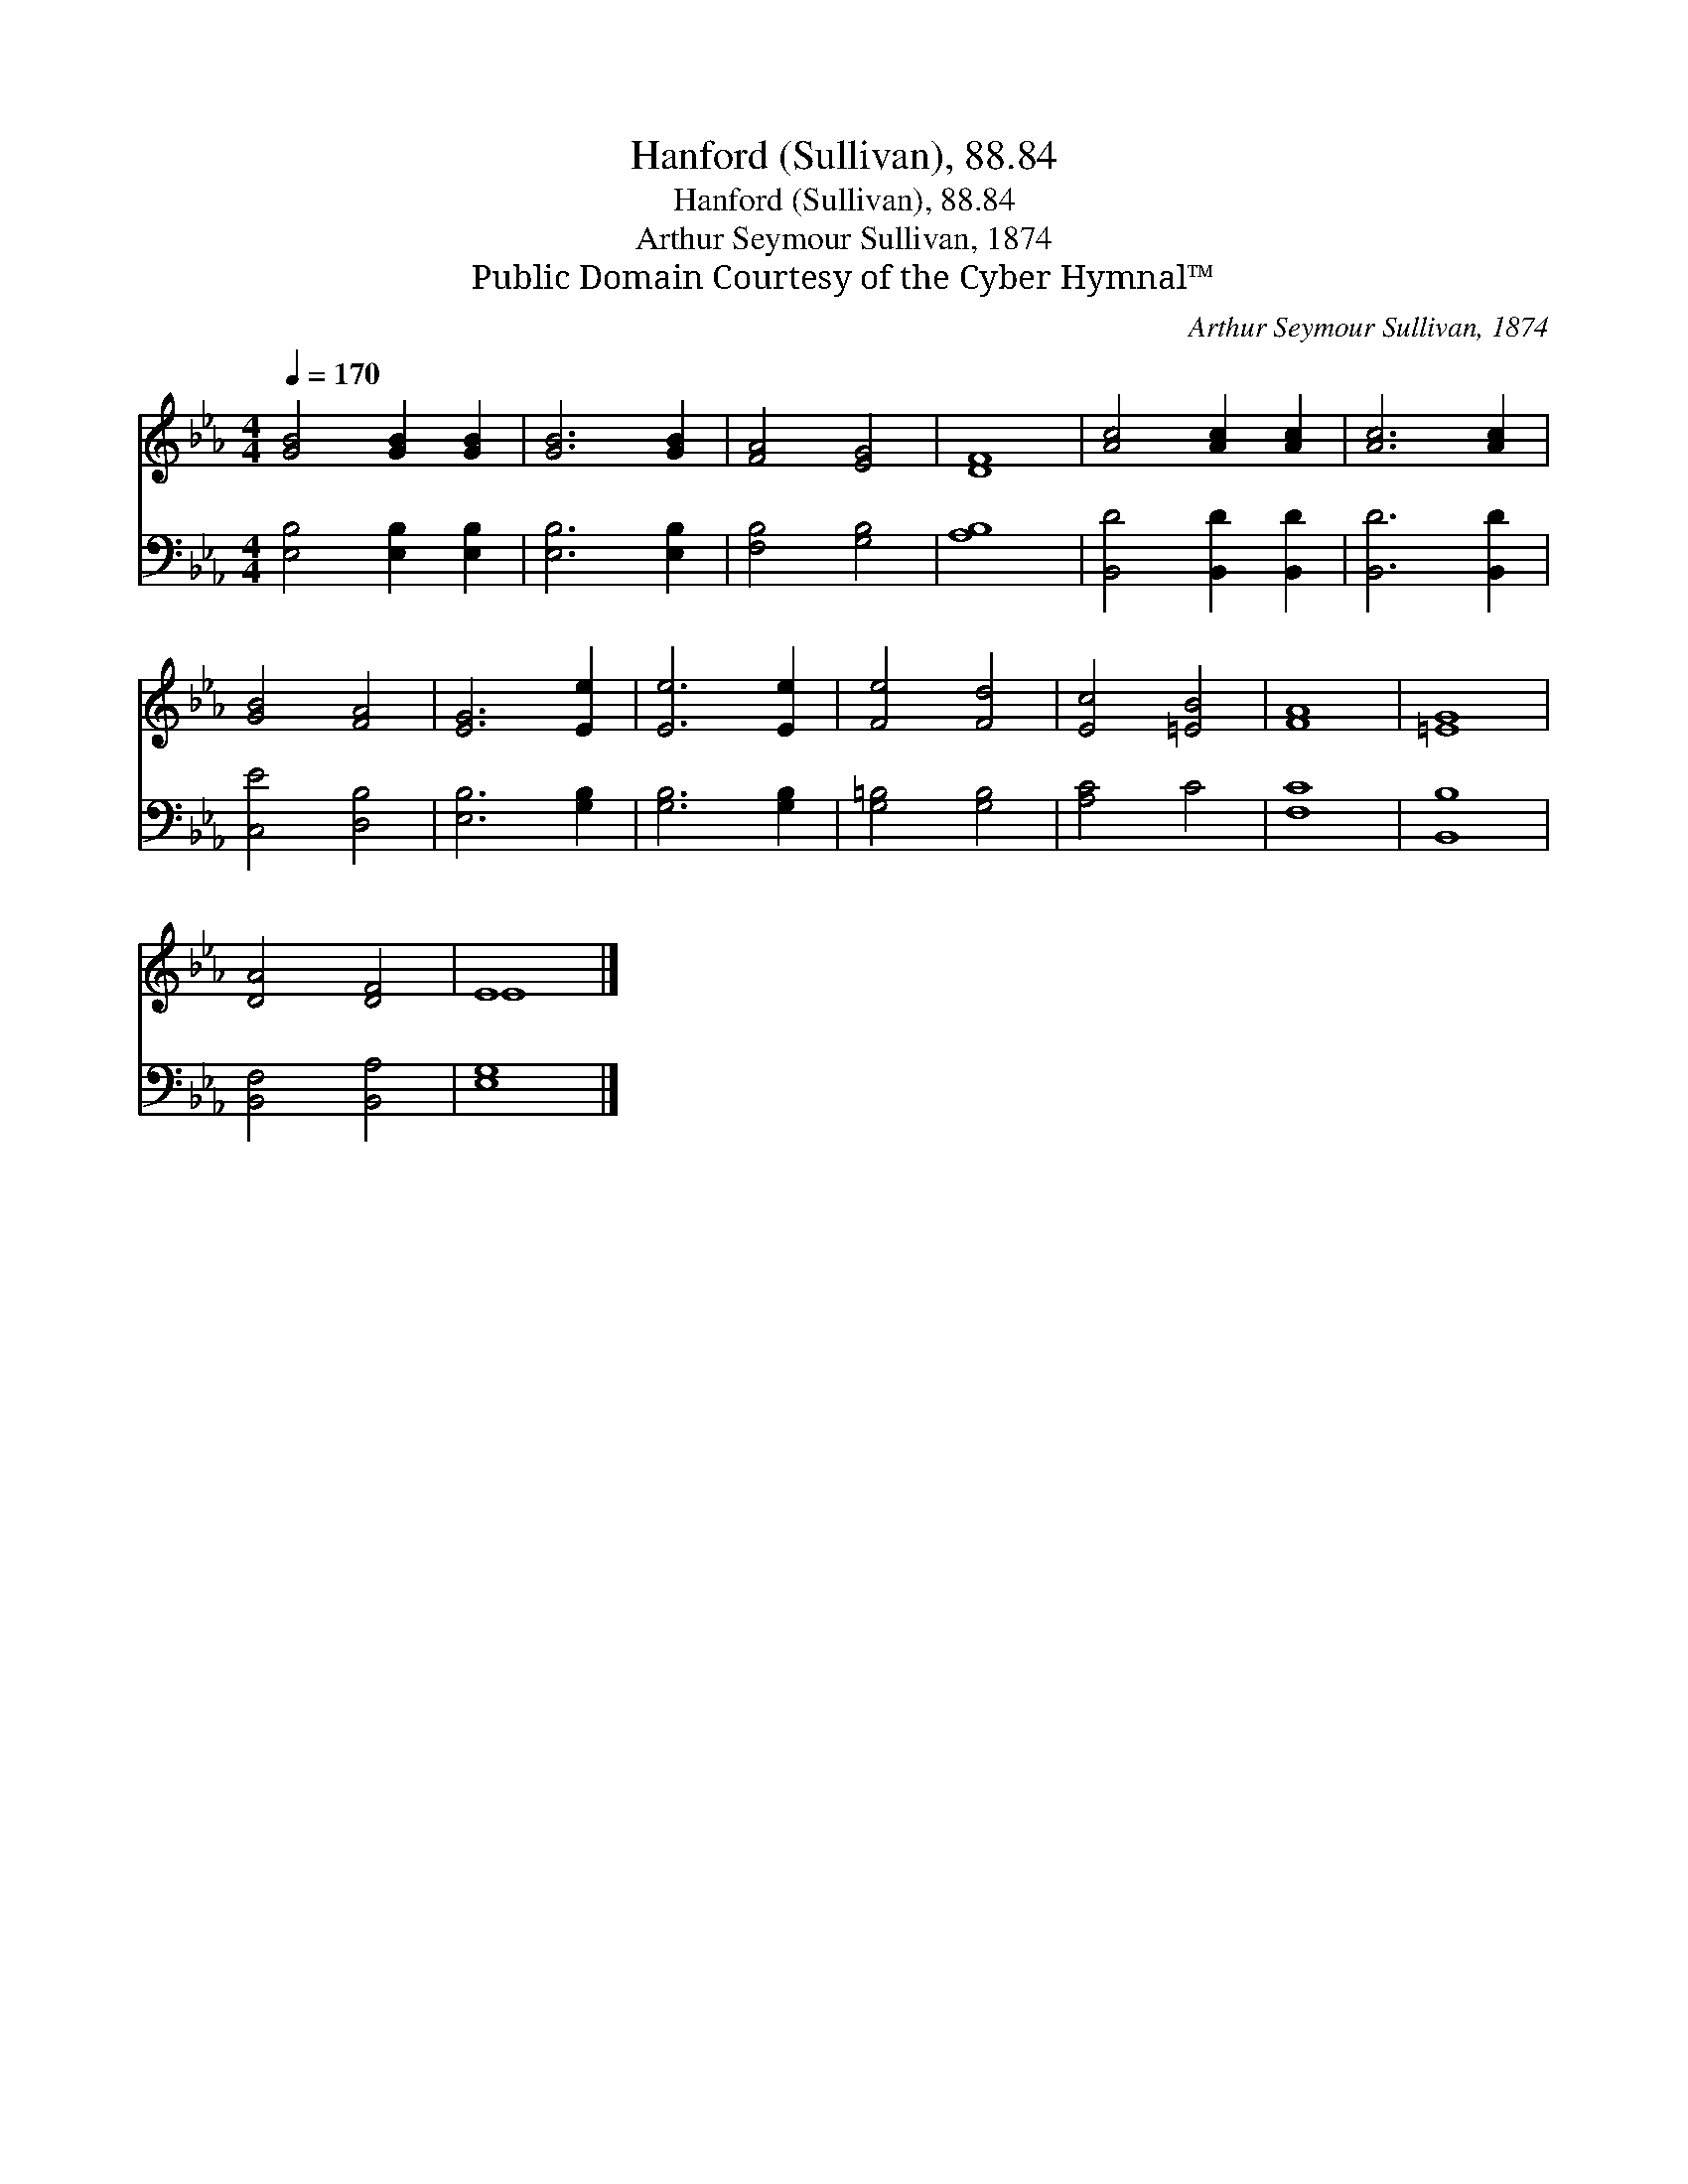 X:1
T:Hanford (Sullivan), 88.84
T:Hanford (Sullivan), 88.84
T:Arthur Seymour Sullivan, 1874
T:Public Domain Courtesy of the Cyber Hymnal™
C:Arthur Seymour Sullivan, 1874
Z:Public Domain
Z:Courtesy of the Cyber Hymnal™
%%score ( 1 2 ) 3
L:1/8
Q:1/4=170
M:4/4
K:Eb
V:1 treble 
V:2 treble 
V:3 bass 
V:1
 [GB]4 [GB]2 [GB]2 | [GB]6 [GB]2 | [FA]4 [EG]4 | [DF]8 | [Ac]4 [Ac]2 [Ac]2 | [Ac]6 [Ac]2 | %6
 [GB]4 [FA]4 | [EG]6 [Ee]2 | [Ee]6 [Ee]2 | [Fe]4 [Fd]4 | [Ec]4 [=EB]4 | [FA]8 | [=EG]8 | %13
 [DA]4 [DF]4 | E8 |] %15
V:2
 x8 | x8 | x8 | x8 | x8 | x8 | x8 | x8 | x8 | x8 | x8 | x8 | x8 | x8 | E8 |] %15
V:3
 [E,B,]4 [E,B,]2 [E,B,]2 | [E,B,]6 [E,B,]2 | [F,B,]4 [G,B,]4 | [A,B,]8 | [B,,D]4 [B,,D]2 [B,,D]2 | %5
 [B,,D]6 [B,,D]2 | [C,E]4 [D,B,]4 | [E,B,]6 [G,B,]2 | [G,B,]6 [G,B,]2 | [G,=B,]4 [G,B,]4 | %10
 [A,C]4 C4 | [F,C]8 | [B,,B,]8 | [B,,F,]4 [B,,A,]4 | [E,G,]8 |] %15

